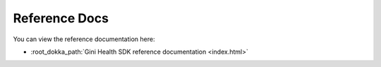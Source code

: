 Reference Docs
==============

You can view the reference documentation here:

* :root_dokka_path:`Gini Health SDK reference documentation <index.html>`
